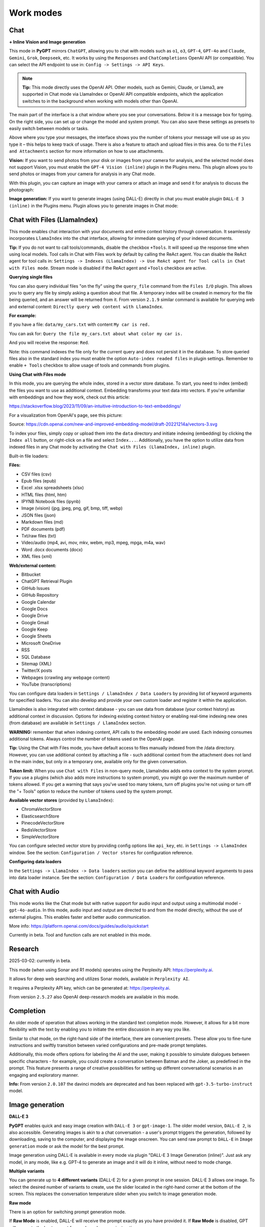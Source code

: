 Work modes
==========

Chat
-----

**+ Inline Vision and Image generation**

This mode in **PyGPT** mirrors ``ChatGPT``, allowing you to chat with models such as ``o1``, ``o3``, ``GPT-4``, ``GPT-4o`` and ``Claude``, ``Gemini``, ``Grok``, ``Deepseek``, etc. It works by using the ``Responses`` and ``ChatCompletions`` OpenAI API (or compatible). You can select the API endpoint to use in: ``Config -> Settings -> API Keys``.

.. note::
   **Tip:** This mode directly uses the OpenAI API. Other models, such as Gemini, Claude, or Llama3, are supported in Chat mode via LlamaIndex or OpenAI API compatible endpoints, which the application switches to in the background when working with models other than OpenAI.

The main part of the interface is a chat window where you see your conversations. Below it is a message box for typing. On the right side, you can set up or change the model and system prompt. You can also save these settings as presets to easily switch between models or tasks.

Above where you type your messages, the interface shows you the number of tokens your message will use up as you type it – this helps to keep track of usage. There is also a feature to attach and upload files in this area. Go to the ``Files and Attachments`` section for more information on how to use attachments.

.. image:: images/v2_mode_chat.png
   :width: 800

**Vision:** If you want to send photos from your disk or images from your camera for analysis, and the selected model does not support Vision, you must enable the ``GPT-4 Vision (inline)`` plugin in the Plugins menu. This plugin allows you to send photos or images from your camera for analysis in any Chat mode.


.. image:: images/v3_vision_plugins.png
   :width: 400

With this plugin, you can capture an image with your camera or attach an image and send it for analysis to discuss the photograph:

.. image:: images/v3_vision_chat.png
   :width: 800


**Image generation:** If you want to generate images (using DALL-E) directly in chat you must enable plugin ``DALL-E 3 (inline)`` in the Plugins menu. Plugin allows you to generate images in Chat mode:

.. image:: images/v3_img_chat.png
   :width: 800

Chat with Files (LlamaIndex)
-----------------------------

This mode enables chat interaction with your documents and entire context history through conversation. 
It seamlessly incorporates ``LlamaIndex`` into the chat interface, allowing for immediate querying of your indexed documents.

**Tip:** If you do not want to call tools/commands, disable the checkbox ``+Tools``. It will speed up the response time when using local models. Tool calls in Chat with Files work by default by calling the ReAct agent. You can disable the ReAct agent for tool calls in: ``Settings -> Indexes (LlamaIndex) -> Use ReAct agent for Tool calls in Chat with Files mode``. Stream mode is disabled if the ReAct agent and ``+Tools`` checkbox are active.

**Querying single files**

You can also query individual files "on the fly" using the ``query_file`` command from the ``Files I/O`` plugin. This allows you to query any file by simply asking a question about that file. A temporary index will be created in memory for the file being queried, and an answer will be returned from it. From version ``2.1.9`` similar command is available for querying web and external content: ``Directly query web content with LlamaIndex``.

**For example:**

If you have a file: ``data/my_cars.txt`` with content ``My car is red.``

You can ask for: ``Query the file my_cars.txt about what color my car is.``

And you will receive the response: ``Red``.

Note: this command indexes the file only for the current query and does not persist it in the database. To store queried files also in the standard index you must enable the option ``Auto-index readed files`` in plugin settings. Remember to enable ``+ Tools`` checkbox to allow usage of tools and commands from plugins.

**Using Chat with Files mode**

In this mode, you are querying the whole index, stored in a vector store database.
To start, you need to index (embed) the files you want to use as additional context.
Embedding transforms your text data into vectors. If you're unfamiliar with embeddings and how they work, check out this article:

https://stackoverflow.blog/2023/11/09/an-intuitive-introduction-to-text-embeddings/

For a visualization from OpenAI's page, see this picture:

.. image:: images/vectors.png

Source: https://cdn.openai.com/new-and-improved-embedding-model/draft-20221214a/vectors-3.svg

To index your files, simply copy or upload them into the ``data`` directory and initiate indexing (embedding) by clicking the ``Index all`` button, or right-click on a file and select ``Index...``. Additionally, you have the option to utilize data from indexed files in any Chat mode by activating the ``Chat with Files (LlamaIndex, inline)`` plugin.

Built-in file loaders: 

**Files:**

* CSV files (csv)
* Epub files (epub)
* Excel .xlsx spreadsheets (xlsx)
* HTML files (html, htm)
* IPYNB Notebook files (ipynb)
* Image (vision) (jpg, jpeg, png, gif, bmp, tiff, webp)
* JSON files (json)
* Markdown files (md)
* PDF documents (pdf)
* Txt/raw files (txt)
* Video/audio (mp4, avi, mov, mkv, webm, mp3, mpeg, mpga, m4a, wav)
* Word .docx documents (docx)
* XML files (xml)

**Web/external content:**

* Bitbucket
* ChatGPT Retrieval Plugin
* GitHub Issues
* GitHub Repository
* Google Calendar
* Google Docs
* Google Drive 
* Google Gmail
* Google Keep
* Google Sheets
* Microsoft OneDrive
* RSS
* SQL Database
* Sitemap (XML)
* Twitter/X posts
* Webpages (crawling any webpage content)
* YouTube (transcriptions)

You can configure data loaders in ``Settings / LlamaIndex / Data Loaders`` by providing list of keyword arguments for specified loaders.
You can also develop and provide your own custom loader and register it within the application.

LlamaIndex is also integrated with context database - you can use data from database (your context history) as additional context in discussion. 
Options for indexing existing context history or enabling real-time indexing new ones (from database) are available in ``Settings / LlamaIndex`` section.

**WARNING:** remember that when indexing content, API calls to the embedding model are used. Each indexing consumes additional tokens. 
Always control the number of tokens used on the OpenAI page.

**Tip:** Using the Chat with Files mode, you have default access to files manually indexed from the /data directory. However, you can use additional context by attaching a file - such additional context from the attachment does not land in the main index, but only in a temporary one, available only for the given conversation.

**Token limit:** When you use ``Chat with Files`` in non-query mode, LlamaIndex adds extra context to the system prompt. If you use a plugins (which also adds more instructions to system prompt), you might go over the maximum number of tokens allowed. If you get a warning that says you've used too many tokens, turn off plugins you're not using or turn off the "+ Tools" option to reduce the number of tokens used by the system prompt.

**Available vector stores** (provided by ``LlamaIndex``):

* ChromaVectorStore
* ElasticsearchStore
* PinecodeVectorStore
* RedisVectorStore
* SimpleVectorStore

You can configure selected vector store by providing config options like ``api_key``, etc. in ``Settings -> LlamaIndex`` window. See the section: ``Configuration / Vector stores`` for configuration reference.

**Configuring data loaders**

In the ``Settings -> LlamaIndex -> Data loaders`` section you can define the additional keyword arguments to pass into data loader instance. See the section: ``Configuration / Data Loaders`` for configuration reference.


Chat with Audio
---------------
This mode works like the Chat mode but with native support for audio input and output using a multimodal model - ``gpt-4o-audio``. In this mode, audio input and output are directed to and from the model directly, without the use of external plugins. This enables faster and better audio communication.

More info: https://platform.openai.com/docs/guides/audio/quickstart

Currently in beta. Tool and function calls are not enabled in this mode.

Research
----------------------
2025-03-02: currently in beta.

This mode (when using Sonar and R1 models) operates using the Perplexity API: https://perplexity.ai.

It allows for deep web searching and utilizes Sonar models, available in ``Perplexity AI``.

It requires a Perplexity API key, which can be generated at: https://perplexity.ai.

From version ``2.5.27`` also OpenAI deep-research models are available in this mode.

Completion
----------
An older mode of operation that allows working in the standard text completion mode. However, it allows for a bit more flexibility with the text by enabling you to initiate the entire discussion in any way you like.

Similar to chat mode, on the right-hand side of the interface, there are convenient presets. These allow you to fine-tune instructions and swiftly transition between varied configurations and pre-made prompt templates.

Additionally, this mode offers options for labeling the AI and the user, making it possible to simulate dialogues between specific characters - for example, you could create a conversation between Batman and the Joker, as predefined in the prompt. This feature presents a range of creative possibilities for setting up different conversational scenarios in an engaging and exploratory manner.

**Info:** From version ``2.0.107`` the davinci models are deprecated and has been replaced with ``gpt-3.5-turbo-instruct`` model.


Image generation
-----------------

**DALL-E 3**

**PyGPT** enables quick and easy image creation with ``DALL-E 3`` or ``gpt-image-1``. 
The older model version, ``DALL-E 2``, is also accessible. Generating images is akin to a chat conversation  - a user's prompt triggers the generation, followed by downloading, saving to the computer, and displaying the image onscreen. You can send raw prompt to ``DALL-E`` in ``Image generation`` mode or ask the model for the best prompt.

.. image:: images/v3_img.png
   :width: 800

Image generation using DALL-E is available in every mode via plugin "DALL-E 3 Image Generation (inline)". Just ask any model, in any mode, like e.g. GPT-4 to generate an image and it will do it inline, without need to mode change.

.. image:: images/v3_img_chat.png
   :width: 800


**Multiple variants**

You can generate up to **4 different variants** (DALL-E 2) for a given prompt in one session. DALL-E 3 allows one image.
To select the desired number of variants to create, use the slider located in the right-hand corner at 
the bottom of the screen. This replaces the conversation temperature slider when you switch to image generation mode.

**Raw mode**

There is an option for switching prompt generation mode.

.. image:: images/v2_dalle2.png
   :width: 400

If **Raw Mode** is enabled, DALL-E will receive the prompt exactly as you have provided it.
If **Raw Mode** is disabled, GPT will generate the best prompt for you based on your instructions.

**Image storage**

Once you've generated an image, you can easily save it anywhere on your disk by right-clicking on it. 
You also have the options to delete it or view it in full size in your web browser.

**Tip:** Use presets to save your prepared prompts. 
This lets you quickly use them again for generating new images later on.

The app keeps a history of all your prompts, allowing you to revisit any session and reuse previous 
prompts for creating new images.

Images are stored in ``img`` directory in PyGPT's user data folder.


Vision
-------

This mode enables image analysis using the ``gpt-4o``, ``gpt-4-vision`` and other vision (multimodal) models. Functioning much like the chat mode, 
it also allows you to upload images or provide URLs to images. The vision feature can analyze both local 
images and those found online.

Vision is also integrated into any chat mode via plugin ``GPT-4 Vision (inline)``. Just enable the plugin and use Vision in other work modes, such as Chat or Chat with Files.

Vision mode also includes real-time video capture from camera. To capture image from camera and append it to chat just click on video at left side. You can also enable ``Auto capture`` - image will be captured and appended to chat message every time you send message.

**1) Video camera real-time image capture:**

.. image:: images/v2_capture1.png
   :width: 800

.. image:: images/v3_vision_chat.png
   :width: 800

**2) you can also provide an image URL**

.. image:: images/v2_mode_vision.png
   :width: 800

**3) or you can just upload your local images or use the inline Vision in the standard chat mode:**

.. image:: images/v2_mode_vision_upload.png
   :width: 800


**Tip:** When using ``Vision (inline)`` by utilizing a plugin in standard mode, such as ``Chat`` (not ``Vision`` mode), the ``+ Vision`` label will appear at the bottom of the Chat window.


Assistants
----------
This mode uses the OpenAI's **Assistants API**.

This mode expands on the basic chat functionality by including additional external tools like a ``Code Interpreter`` for executing code, ``Retrieval Files`` for accessing files, and custom ``Functions`` for enhanced interaction and integration with other APIs or services. In this mode, you can easily upload and download files. **PyGPT** streamlines file management, enabling you to quickly upload documents and manage files created by the model.

Setting up new assistants is simple - a single click is all it takes, and they instantly sync with the ``OpenAI API``. Importing assistants you've previously created with OpenAI into **PyGPT** is also a seamless process.

.. image:: images/v2_mode_assistant.png
   :width: 800

In Assistant mode you are allowed to storage your files in remote vector store (per Assistant) and manage them easily from app:

.. image:: images/v2_mode_assistant_upload.png
   :width: 800


**Vector stores (via Assistants API)**

Assistant mode supports the use of external vector databases offered by the OpenAI API. This feature allows you to store your files in a database and then search them using the Assistant's API. Each assistant can be linked to one vector database—if a database is linked, all files uploaded in this mode will be stored in the linked vector database. If an assistant does not have a linked vector database, a temporary database is automatically created during the file upload, which is accessible only in the current thread. Files from temporary databases are automatically deleted after 7 days.

To enable the use of vector stores, enable the ``Chat with Files`` checkbox in the Assistant settings. This enables the ``File search`` tool in Assistants API.

To manage external vector databases, click the DB icon next to the vector database selection list in the Assistant creation and editing window (screen below). In this management window, you can create a new vector database, edit an existing one, or import a list of all existing databases from the OpenAI server:

.. image:: images/v2_assistant_stores.png
   :width: 800


You can define, using ``Expire days``, how long files should be automatically kept in the database before deletion (as storing files on OpenAI incurs costs). If the value is set to 0, files will not be automatically deleted.


The vector database in use will be displayed in the list of uploaded files, on the field to the right—if a file is stored in a database, the name of the database will be displayed there; if not, information will be shown indicating that the file is only accessible within the thread.


.. image:: images/v2_assistant_stores_upload.png
   :width: 800


Agent (LlamaIndex) 
-------------------

Mode that allows the use of agents offered by ``LlamaIndex``.

Includes built-in agents:

* OpenAI
* ReAct
* Structured Planner (sub-tasks)
* CodeAct (connected to Code Interpreter plugin)

In the future, the list of built-in agents will be expanded.

You can also create your own agent by creating a new provider that inherits from ``pygpt_net.provider.agents.base``.

**Tools and Plugins**

In this mode, all commands from active plugins are available (commands from plugins are automatically converted into tools for the agent on-the-fly).

**RAG - using indexes**

If an index is selected in the agent preset, a tool for reading data from the index is automatically added to the agent, creating a RAG automatically.

Multimodality is currently unavailable, only text is supported. Vision support will be added in the future.

**Loop / Evaluate Mode**

You can run the agent in autonomous mode, in a loop, and with evaluation of the current output. When you enable the ``Loop / Evaluate`` checkbox, after the final response is given, the quality of the answer will be rated on a percentage scale of ``0% to 100%`` by another agent. If the response receives a score lower than the one expected (set using a slider at the bottom right corner of the screen, with a default value ``75%``), a prompt will be sent to the agent requesting improvements and enhancements to the response.

Setting the expected (required) score to ``0%`` means that the response will be evaluated every time the agent produces a result, and it will always be prompted to self-improve its answer. This way, you can put the agent in an autonomous loop, where it will continue to operate until it succeeds.

You can set the limit of steps in such a loop by going to ``Settings -> Agents and experts -> LlamaIndex agents -> Max evaluation steps``. The default value is ``3``, meaning the agent will only make three attempts to improve or correct its answer. If you set the limit to zero, there will be no limit, and the agent can operate in this mode indefinitely (watch out for tokens!).

You can change the prompt used for evaluating the response in ``Settings -> Prompts -> Agent: evaluation prompt in loop``. Here, you can adjust it to suit your needs, for example, by defining more or less critical feedback for the responses received.

Unavailable in CodeAct agent.

Agent (Autonomous)
--------------------------

This is an older version of the Agent mode, still available as legacy. However, it is recommended to use the newer mode: ``Agent (LlamaIndex)``.

**WARNING: Please use this mode with caution!** - autonomous mode, when connected with other plugins, may produce unexpected results!

The mode activates autonomous mode, where AI begins a conversation with itself. 
You can set this loop to run for any number of iterations. Throughout this sequence, the model will engage
in self-dialogue, answering his own questions and comments, in order to find the best possible solution, subjecting previously generated steps to criticism.

**WARNING:** Setting the number of run steps (iterations) to ``0`` activates an infinite loop which can generate a large number of requests 
and cause very high token consumption, so use this option with caution! Confirmation will be displayed every time you run the infinite loop.

This mode is similar to ``Auto-GPT`` - it can be used to create more advanced inferences and to solve problems by breaking them down into 
subtasks that the model will autonomously perform one after another until the goal is achieved. 

You can create presets with custom instructions for multiple agents, incorporating various workflows, instructions, and goals to achieve.

All plugins are available for agents, so you can enable features such as file access, command execution, web searching, image generation, 
vision analysis, etc., for your agents. Connecting agents with plugins can create a fully autonomous, self-sufficient system. All currently enabled plugins are automatically available to the Agent.

When the ``Auto-stop`` option is enabled, the agent will attempt to stop once the goal has been reached.

In opposition to ``Auto-stop``, when the ``Always continue...`` option is enabled, the agent will use the "always continue" prompt to generate additional reasoning and automatically proceed to the next step, even if it appears that the task has been completed.

**Options**

The agent is essentially a **virtual** mode that internally sequences the execution of a selected underlying mode. 
You can choose which internal mode the agent should use in the settings:

.. code-block:: ini

   Settings / Agent (autonomous) / Sub-mode to use

Available choices include: ``chat``, ``completion``, ``langchain``, ``vision``, ``llama_index`` (Chat with Files).

Default is: ``chat``.

If you want to use the LlamaIndex mode when running the agent, you can also specify which index ``LlamaIndex`` should use with the option:

.. code-block:: ini

   Settings / Agent (autonomous) / Index to use

.. image:: images/v2_agent_settings.png
   :width: 800

Experts (Co-op, co-operation mode)
----------------------------------

**This mode is experimental.**

Expert mode allows for the creation of experts (using presets) and then consulting them during a conversation. In this mode, a primary base context is created for conducting the conversation. From within this context, the model can make requests to an expert to perform a task and return the results to the main thread. When an expert is called in the background, a separate context is created for them with their own memory. This means that each expert, during the life of one main context, also has access to their own memory via their separate, isolated context.

**In simple terms - you can imagine an expert as a separate, additional instance of the model running in the background, which can be called at any moment for assistance, with its own context and memory, as well as its own specialized instructions in a given subject.**

Experts do not share contexts with one another, and the only point of contact between them is the main conversation thread. In this main thread, the model acts as a manager of experts, who can exchange data between them as needed.

An expert is selected based on the name in the presets; for example, naming your expert as: ID = python_expert, name = "Python programmer" will create an expert whom the model will attempt to invoke for matters related to Python programming. You can also manually request to refer to a given expert:

.. code-block:: ini

   Call the Python expert to generate some code.

Experts can be activated or deactivated - to enable or disable use RMB context menu to select the ``Enable/Disable`` options from the presets list. Only enabled experts are available to use in the thread.

Experts can also be used in ``Agent (autonomous)`` mode - by creating a new agent using a preset. Simply move the appropriate experts to the active list to automatically make them available for use by the agent.

You can also use experts in "inline" mode - by activating the ``Experts (inline)`` plugin. This allows for the use of experts in any mode, such as normal chat.

Expert mode, like agent mode, is a "virtual" mode - you need to select a target mode of operation for it, which can be done in the settings at ``Settings / Agent (autonomous) / Sub-mode for experts``.

You can also ask for a list of active experts at any time:

.. code-block:: ini

   Give me a list of active experts.